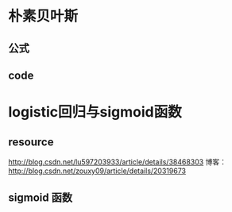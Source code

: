 * 朴素贝叶斯
** 公式
   \begin{equation}
   x_1 = 2
   \end{equation}
** code
* logistic回归与sigmoid函数
** resource
  http://blog.csdn.net/lu597203933/article/details/38468303
  博客： http://blog.csdn.net/zouxy09/article/details/20319673
** sigmoid 函数
 #+begin_src latex :file ../img/orgmode-babel-latex.png :exports results
  \begin{equation}
  \Pr(X_t=j|X_{t-1}=i) = \frac{j(j-1)}{2}\Big(\frac{i}{N}\Big)^j\Big(\frac{N-i}{N}\Big)^{n-j}
  \end{equation}
#+end_src
  